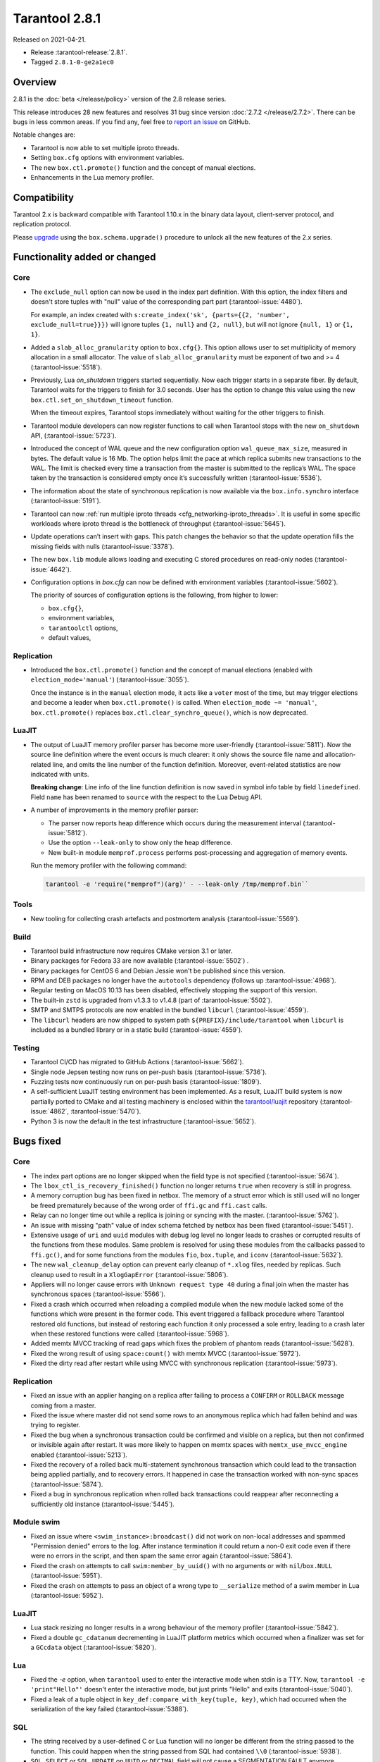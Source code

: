 Tarantool 2.8.1
===============

Released on 2021-04-21.

*   Release :tarantool-release:`2.8.1`.
*   Tagged ``2.8.1-0-ge2a1ec0``

Overview
--------

2.8.1 is the :doc:`beta </release/policy>`
version of the 2.8 release series.

This release introduces 28 new features and resolves 31 bug since version :doc:`2.7.2 </release/2.7.2>`.
There can be bugs in less common areas.
If you find any, feel free to `report an
issue <https://github.com/tarantool/tarantool/issues>`__ on GitHub.

Notable changes are:

-  Tarantool is now able to set multiple iproto threads.
-  Setting ``box.cfg`` options with environment variables.
-  The new ``box.ctl.promote()`` function and the concept of manual elections.
-  Enhancements in the Lua memory profiler.

Compatibility
-------------

Tarantool 2.x is backward compatible with Tarantool 1.10.x in the binary
data layout, client-server protocol, and replication protocol.

Please
`upgrade <https://www.tarantool.io/en/doc/latest/book/admin/upgrades/>`__
using the ``box.schema.upgrade()`` procedure to unlock all the new
features of the 2.x series.


Functionality added or changed
------------------------------

Core
~~~~

-   The ``exclude_null`` option can now be used in the index part definition.
    With this option, the index filters and doesn't store tuples with "null" value
    of the corresponding part part (:tarantool-issue:`4480`).

    For example, an index created with
    ``s:create_index('sk', {parts={{2, 'number', exclude_null=true}}})``
    will ignore tuples ``{1, null}`` and ``{2, null}``,
    but will not ignore ``{null, 1}`` or ``{1, 1}``.

-   Added a ``slab_alloc_granularity`` option to ``box.cfg{}``. This option allows
    user to set multiplicity of memory allocation in a small allocator.
    The value of ``slab_alloc_granularity`` must be exponent of two and >= 4
    (:tarantool-issue:`5518`).

-   Previously, Lua `on_shutdown` triggers started sequentially.
    Now each trigger starts in a separate fiber.
    By default, Tarantool waits for the triggers to finish for 3.0 seconds.
    User has the option to change this value using the new
    ``box.ctl.set_on_shutdown_timeout`` function.

    When the timeout expires, Tarantool stops immediately
    without waiting for the other triggers to finish.

-   Tarantool module developers can now register functions to call when Tarantool stops
    with the new ``on_shutdown`` API, (:tarantool-issue:`5723`).

-   Introduced the concept of WAL queue and the new configuration option
    ``wal_queue_max_size``, measured in bytes.
    The default value is 16 Mb.
    The option helps limit the pace at which replica submits new transactions to the WAL.
    The limit is checked every time a transaction from the master is
    submitted to the replica’s WAL.
    The space taken by the transaction is considered empty once it’s successfully written
    (:tarantool-issue:`5536`).

-   The information about the state of synchronous replication is now available via the
    ``box.info.synchro`` interface (:tarantool-issue:`5191`).

-   Tarantool can now :ref:`run multiple iproto threads <cfg_networking-iproto_threads>`.
    It is useful in some specific workloads where iproto thread is the bottleneck of
    throughput (:tarantool-issue:`5645`).

-   Update operations can’t insert with gaps. This patch changes the
    behavior so that the update operation fills the missing fields with
    nulls (:tarantool-issue:`3378`).

-   The new ``box.lib`` module allows loading and executing C
    stored procedures on read-only nodes (:tarantool-issue:`4642`).

-   Configuration options in `box.cfg` can now be defined with environment variables
    (:tarantool-issue:`5602`).

    The priority of sources of configuration options is the following, from higher to lower:

    *   ``box.cfg{}``,
    *   environment variables,
    *   ``tarantoolctl`` options,
    *   default values,


Replication
~~~~~~~~~~~

-   Introduced the ``box.ctl.promote()`` function and the concept of manual elections
    (enabled with ``election_mode='manual'``) (:tarantool-issue:`3055`).

    Once the instance is in the ``manual`` election mode,
    it acts like a ``voter`` most of the time,
    but may trigger elections and become a leader when ``box.ctl.promote()`` is called.
    When ``election_mode ~= 'manual'``,
    ``box.ctl.promote()`` replaces ``box.ctl.clear_synchro_queue()``,
    which is now deprecated.


LuaJIT
~~~~~~

-   The output of LuaJIT memory profiler parser has become more user-friendly
    (:tarantool-issue:`5811`). Now the source line definition where the event occurs is
    much clearer: it only shows the source file name and allocation-related line,
    and omits the line number of the function definition.
    Moreover, event-related statistics are now indicated with units.

    **Breaking change**: Line info of the line function definition is now saved in
    symbol info table by field ``linedefined``.
    Field ``name`` has been renamed to ``source`` with the respect to the Lua Debug API.

-   A number of improvements in the memory profiler parser:

    *   The parser now reports heap difference which occurs during
        the measurement interval (:tarantool-issue:`5812`).

    *   Use the option ``--leak-only`` to show only the heap difference.

    *   New built-in module ``memprof.process`` performs post-processing and aggregation of
        memory events.

    Run the memory profiler with the following command:

    ..  code-block:: bash

        tarantool -e 'require("memprof")(arg)' - --leak-only /tmp/memprof.bin``


Tools
~~~~~

-   New tooling for collecting crash artefacts and postmortem analysis
    (:tarantool-issue:`5569`).


Build
~~~~~

-   Tarantool build infrastructure now requires CMake version 3.1 or later.

-   Binary packages for Fedora 33 are now available (:tarantool-issue:`5502`) .

-   Binary packages for CentOS 6 and Debian Jessie won't be published since this version.

-   RPM and DEB packages no longer have the ``autotools`` dependency (follows up
    :tarantool-issue:`4968`).

-   Regular testing on MacOS 10.13 has been disabled, effectively stopping
    the support of this version.

-   The built-in ``zstd`` is upgraded from v1.3.3 to v1.4.8
    (part of :tarantool-issue:`5502`).

-   SMTP and SMTPS protocols are now enabled in the bundled ``libcurl`` (:tarantool-issue:`4559`).

-   The ``libcurl`` headers are now shipped to system path ``${PREFIX}/include/tarantool``
    when ``libcurl`` is included as a bundled library or in a static build
    (:tarantool-issue:`4559`).


Testing
~~~~~~~

-   Tarantool CI/CD has migrated to GitHub Actions (:tarantool-issue:`5662`).

-   Single node Jepsen testing now runs on per-push basis (:tarantool-issue:`5736`).

-   Fuzzing tests now continuously run on per-push basis (:tarantool-issue:`1809`).

-   A self-sufficient LuaJIT testing environment has been implemented.
    As a result, LuaJIT build system is now partially ported to CMake and all testing
    machinery is enclosed within the `tarantool/luajit <https://github.com/tarantool/luajit/>`__
    repository (:tarantool-issue:`4862`, :tarantool-issue:`5470`).

-   Python 3 is now the default in the test infrastructure (:tarantool-issue:`5652`).


Bugs fixed
----------

Core
~~~~

-   The index part options are no longer skipped when the field type is not specified
    (:tarantool-issue:`5674`).

-   The ``lbox_ctl_is_recovery_finished()`` function no longer returns ``true``
    when recovery is still in progress.

-   A memory corruption bug has been fixed in netbox.
    The memory of a struct error which is still used will no longer be freed prematurely
    because of the wrong order of ``ffi.gc`` and ``ffi.cast`` calls.

-   Relay can no longer time out while a replica is joining or syncing with the master.
    (:tarantool-issue:`5762`).

-   An issue with missing "path" value of index schema fetched by netbox has been fixed
    (:tarantool-issue:`5451`).

-   Extensive usage of ``uri`` and ``uuid`` modules with debug log level
    no longer leads to crashes or corrupted results of the functions from these
    modules.
    Same problem is resolved for using these modules from the callbacks passed to ``ffi.gc()``,
    and for some functions from the modules ``fio``, ``box.tuple``, and ``iconv``
    (:tarantool-issue:`5632`).

-   The new ``wal_cleanup_delay`` option can prevent early cleanup of
    ``*.xlog`` files, needed by replicas.
    Such cleanup used to result in a ``XlogGapError`` (:tarantool-issue:`5806`).

-   Appliers will no longer cause errors with ``Unknown request type 40`` during
    a final join when the master has synchronous spaces (:tarantool-issue:`5566`).

-   Fixed a crash which occurred when reloading a compiled module when the new module
    lacked some of the functions which were present in the former code.
    This event triggered a fallback procedure where Tarantool restored old
    functions, but instead of restoring each function it only processed a sole
    entry, leading to a crash later when these restored functions were called
    (:tarantool-issue:`5968`).

-   Added memtx MVCC tracking of read gaps which fixes the problem of phantom reads
    (:tarantool-issue:`5628`).

-   Fixed the wrong result of using ``space:count()`` with memtx MVCC (:tarantool-issue:`5972`).

-   Fixed the dirty read after restart while using MVCC with synchronous
    replication (:tarantool-issue:`5973`).


Replication
~~~~~~~~~~~

-   Fixed an issue with an applier hanging on a replica after failing to process
    a ``CONFIRM`` or ``ROLLBACK`` message coming from a master.

-   Fixed the issue where master did not send some rows to an anonymous replica
    which had fallen behind and was trying to register.

-   Fixed the bug when a synchronous transaction could be confirmed and
    visible on a replica, but then not confirmed or invisible again after
    restart. It was more likely to happen on memtx spaces with
    ``memtx_use_mvcc_engine`` enabled (:tarantool-issue:`5213`).

-   Fixed the recovery of a rolled back multi-statement synchronous transaction
    which could lead to the transaction being applied partially, and to
    recovery errors. It happened in case the transaction worked with
    non-sync spaces (:tarantool-issue:`5874`).

-   Fixed a bug in synchronous replication when rolled back transactions
    could reappear after reconnecting a sufficiently old instance
    (:tarantool-issue:`5445`).


Module swim
~~~~~~~~~~~

-   Fixed an issue where ``<swim_instance>:broadcast()`` did not work on non-local
    addresses and spammed "Permission denied" errors to the log.
    After instance termination it could return a non-0 exit code even if there
    were no errors in the script, and then spam the same error again
    (:tarantool-issue:`5864`).

-   Fixed the crash on attempts to call ``swim:member_by_uuid()`` with no
    arguments or with ``nil``/``box.NULL`` (:tarantool-issue:`5951`).

-   Fixed the crash on attempts to pass an object of a wrong type to
    ``__serialize`` method of a swim member in Lua (:tarantool-issue:`5952`).


LuaJIT
~~~~~~

-   Lua stack resizing no longer results in a wrong behaviour of the memory profiler
    (:tarantool-issue:`5842`).

-   Fixed a double ``gc_cdatanum`` decrementing in LuaJIT platform metrics
    which occurred when a finalizer was set for a ``GCсdata`` object (:tarantool-issue:`5820`).


Lua
~~~

-   Fixed the `-e` option, when ``tarantool`` used to enter the interactive mode when
    stdin is a TTY. Now, ``tarantool -e 'print"Hello"'`` doesn't enter the
    interactive mode, but just prints "Hello" and exits
    (:tarantool-issue:`5040`).

-   Fixed a leak of a tuple object in ``key_def:compare_with_key(tuple, key)``,
    which had occurred when the serialization of the key failed (:tarantool-issue:`5388`).


SQL
~~~

-   The string received by a user-defined C or Lua function will no longer be
    different from the string passed to the function. This could happen
    when the string passed from SQL had contained ``\\0``
    (:tarantool-issue:`5938`).

-   ``SQL SELECT`` or ``SQL UPDATE`` on ``UUID`` or ``DECIMAL`` field will not cause a
    SEGMENTATION FAULT anymore (:tarantool-issue:`5011`,
    :tarantool-issue:`5704`, :tarantool-issue:`5913`).

-   Fixed an issue with wrong results of ``SELECT`` with ``GROUP BY`` which occurred
    when one of the selected values was ``VARBINARY`` and not directly obtained from the space
    (:tarantool-issue:`5890`).


Build
~~~~~

-   Fix building on FreeBSD (incomplete definition of type ``struct
    sockaddr``)
    (:tarantool-issue:`5748`).

-   The already downloaded static build dependencies will not be fetched repeatedly
    (:tarantool-issue:`5761`).

-   Recovering with ``force_recovery`` option now deletes vylog files which are newer than the snapshot.
    It helps an instance recover after incidents during a checkpoint (:tarantool-issue:`5823`).

-   Fixed the ``libcurl`` configuring when Tarantool itself has been configured with
    ``cmake3`` command and there was no ``cmake`` command in the ``PATH``
    (:tarantool-issue:`5955`).

    This affects building Tarantool from sources with bundled ``libcurl`` (it
    is the default mode).
